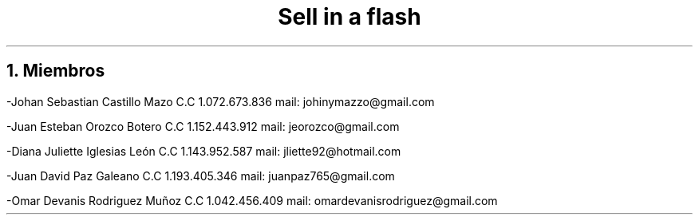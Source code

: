 .TL
Sell in a flash

.NH
Miembros
.PP
-Johan Sebastian Castillo Mazo C.C 1.072.673.836 mail: johinymazzo@gmail.com
.PP
-Juan Esteban Orozco Botero C.C 1.152.443.912 mail: jeorozco@gmail.com
.PP
-Diana Juliette Iglesias León C.C 1.143.952.587 mail: jliette92@hotmail.com
.PP
-Juan David Paz Galeano C.C 1.193.405.346 mail: juanpaz765@gmail.com
.PP
-Omar Devanis Rodriguez Muñoz C.C 1.042.456.409 mail: omardevanisrodriguez@gmail.com
